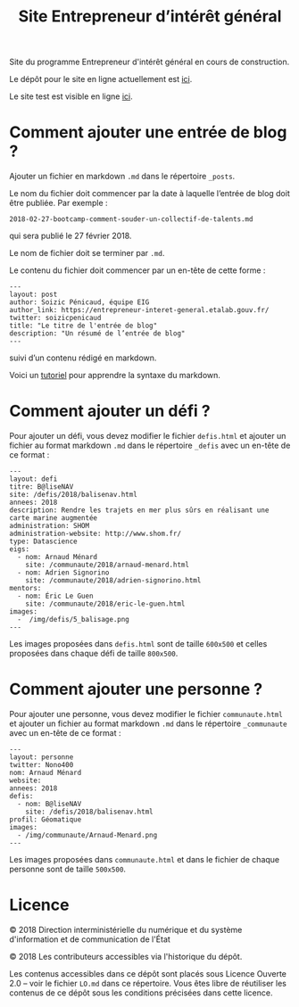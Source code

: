 #+title: Site Entrepreneur d’intérêt général

Site du programme Entrepreneur d'intérêt général en cours de
construction.

Le dépôt pour le site en ligne actuellement est [[https://github.com/entrepreneur-interet-general/blog-eig2][ici]].

Le site test est visible en ligne [[http://site.eig-forever.org/][ici]].

* Comment ajouter une entrée de blog ?

Ajouter un fichier en markdown =.md= dans le répertoire =_posts=.

Le nom du fichier doit commencer par la date à laquelle l’entrée de
blog doit être publiée.  Par exemple :

: 2018-02-27-bootcamp-comment-souder-un-collectif-de-talents.md

qui sera publié le 27 février 2018.

Le nom de fichier doit se terminer par =.md=.

Le contenu du fichier doit commencer par un en-tête de cette forme :

: ---
: layout: post
: author: Soizic Pénicaud, équipe EIG
: author_link: https://entrepreneur-interet-general.etalab.gouv.fr/
: twitter: soizicpenicaud
: title: "Le titre de l'entrée de blog"
: description: "Un résumé de l’entrée de blog"
: ---

suivi d’un contenu rédigé en markdown.

Voici un [[https://openclassrooms.com/courses/redigez-en-markdown][tutoriel]] pour apprendre la syntaxe du markdown.

* Comment ajouter un défi ?

Pour ajouter un défi, vous devez modifier le fichier =defis.html= et
ajouter un fichier au format markdown =.md= dans le répertoire =_defis=
avec un en-tête de ce format :

: ---
: layout: defi
: titre: B@liseNAV
: site: /defis/2018/balisenav.html
: annees: 2018
: description: Rendre les trajets en mer plus sûrs en réalisant une carte marine augmentée
: administration: SHOM
: administration-website: http://www.shom.fr/
: type: Datascience
: eigs:
:   - nom: Arnaud Ménard
:     site: /communaute/2018/arnaud-menard.html
:   - nom: Adrien Signorino
:     site: /communaute/2018/adrien-signorino.html
: mentors:
:   - nom: Éric Le Guen
:     site: /communaute/2018/eric-le-guen.html
: images:
:   -  /img/defis/5_balisage.png 
: ---

Les images proposées dans =defis.html= sont de taille =600x500= et celles
proposées dans chaque défi de taille =800x500=.

* Comment ajouter une personne ?

Pour ajouter une personne, vous devez modifier le fichier
=communaute.html= et ajouter un fichier au format markdown =.md= dans le
répertoire =_communaute= avec un en-tête de ce format :

: ---
: layout: personne
: twitter: Nono400
: nom: Arnaud Ménard
: website:
: annees: 2018
: defis: 
:   - nom: B@liseNAV
:     site: /defis/2018/balisenav.html
: profil: Géomatique
: images:
:   - /img/communaute/Arnaud-Menard.png
: ---

Les images proposées dans =communaute.html= et dans le fichier de chaque
personne sont de taille =500x500=.

* Licence

© 2018 Direction interministérielle du numérique et du système
d'information et de communication de l'État

© 2018 Les contributeurs accessibles via l'historique du dépôt.

Les contenus accessibles dans ce dépôt sont placés sous Licence
Ouverte 2.0 -- voir le fichier =LO.md= dans ce répertoire.  Vous êtes
libre de réutiliser les contenus de ce dépôt sous les conditions
précisées dans cette licence.
